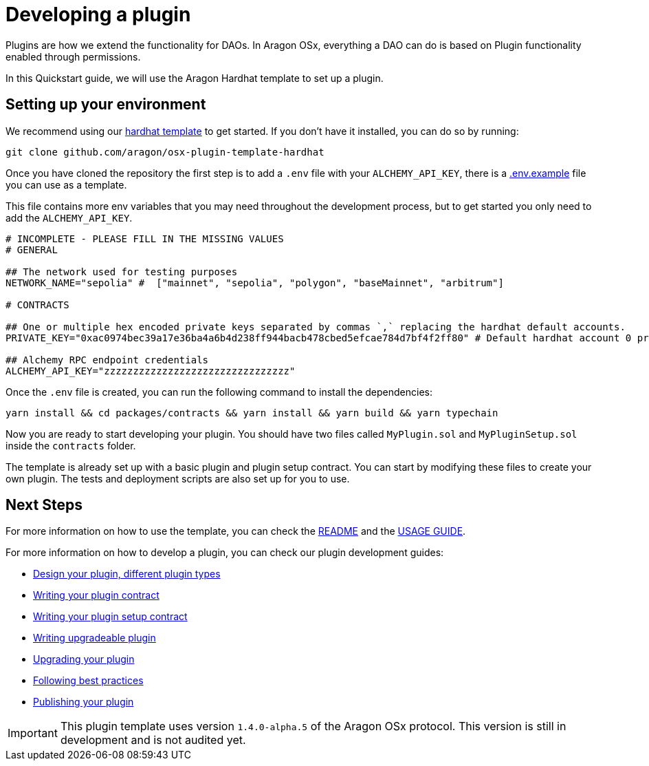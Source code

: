 = Developing a plugin

Plugins are how we extend the functionality for DAOs. In Aragon OSx, everything a DAO can do is based on Plugin functionality enabled through permissions.

In this Quickstart guide, we will use the Aragon Hardhat template to set up a plugin.

== Setting up your environment

We recommend using our link:https://github.com/aragon/osx-plugin-template-hardhat[hardhat template] to get started. If you don't have
it installed, you can do so by running:

```bash
git clone github.com/aragon/osx-plugin-template-hardhat
```

Once you have cloned the repository the first step is to add a `.env` file with your `ALCHEMY_API_KEY`, 
there is a link:https://github.com/aragon/osx-plugin-template-hardhat/blob/main/.env.example[.env.example] file you can use as a template.

This file contains more env variables that you may need throughout the development process, but to get started you only need to 
add the `ALCHEMY_API_KEY`.

```bash
# INCOMPLETE - PLEASE FILL IN THE MISSING VALUES
# GENERAL

## The network used for testing purposes
NETWORK_NAME="sepolia" #  ["mainnet", "sepolia", "polygon", "baseMainnet", "arbitrum"]

# CONTRACTS

## One or multiple hex encoded private keys separated by commas `,` replacing the hardhat default accounts.
PRIVATE_KEY="0xac0974bec39a17e36ba4a6b4d238ff944bacb478cbed5efcae784d7bf4f2ff80" # Default hardhat account 0 private key. DON'T USE FOR DEPLOYMENTS

## Alchemy RPC endpoint credentials
ALCHEMY_API_KEY="zzzzzzzzzzzzzzzzzzzzzzzzzzzzzzzz"
```

Once the `.env` file is created, you can run the following command to install the dependencies:

```bash
yarn install && cd packages/contracts && yarn install && yarn build && yarn typechain
```

Now you are ready to start developing your plugin. You should have two files called `MyPlugin.sol` and `MyPluginSetup.sol` inside 
the `contracts` folder.

The template is already set up with a basic plugin and plugin setup contract. You can start by modifying these files to create
your own plugin. The tests and deployment scripts are also set up for you to use.

## Next Steps

For more information on how to use the template, you can check the link:https://github.com/aragon/osx-plugin-template-hardhat/blob/main/README.md[README] and 
the link:https://github.com/aragon/osx-plugin-template-hardhat/blob/main/USAGE_GUIDE.md[USAGE GUIDE].

For more information on how to develop a plugin, you can check our plugin development guides:

- xref:guide-develop-plugin/design-your-plugin.adoc[Design your plugin, different plugin types]
- xref:guide-develop-plugin/write-plugin-contract.adoc[Writing your plugin contract]
- xref:guide-develop-plugin/write-plugin-setup-contract.adoc[Writing your plugin setup contract]
- xref:guide-develop-plugin/write-upgradeable-plugin.adoc[Writing upgradeable plugin]
- xref:guide-develop-plugin/upgrade-plugin.adoc[Upgrading your plugin]
- xref:guide-develop-plugin/follow-best-practices.adoc[Following best practices]
- xref:guide-develop-plugin/publishing-plugin.adoc[Publishing your plugin]



IMPORTANT: This plugin template uses version `1.4.0-alpha.5` of the Aragon OSx protocol. This version is still in development and 
is not audited yet.
